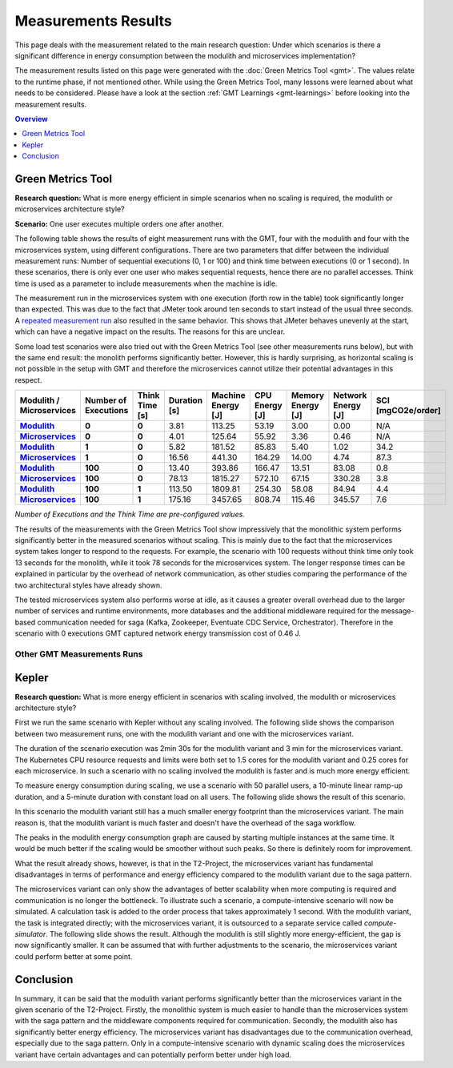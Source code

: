 .. _measurement-results:

====================
Measurements Results
====================

This page deals with the measurement related to the main research question:
Under which scenarios is there a significant difference in energy consumption between the modulith and microservices implementation?

The measurement results listed on this page were generated with the :doc:`Green Metrics Tool <gmt>`. The values relate to the runtime phase, if not mentioned other. While using the Green Metrics Tool, many lessons were learned about what needs to be considered. Please have a look at the section :ref:`GMT Learnings <gmt-learnings>` before looking into the measurement results.

.. contents:: Overview
   :depth: 1
   :local:

Green Metrics Tool
------------------

**Research question:** What is more energy efficient in simple scenarios when no scaling is required, the modulith or microservices architecture style?

**Scenario:** One user executes multiple orders one after another.

The following table shows the results of eight measurement runs with the GMT, four with the modulith and four with the microservices system, using different configurations. There are two parameters that differ between the individual measurement runs: Number of sequential executions (0, 1 or 100) and think time between executions (0 or 1 second). In these scenarios, there is only ever one user who makes sequential requests, hence there are no parallel accesses. Think time is used as a parameter to include measurements when the machine is idle.

The measurement run in the microservices system with one execution (forth row in the table) took significantly longer than expected. This was due to the fact that JMeter took around ten seconds to start instead of the usual three seconds. A `repeated measurement run <https://metrics.green-coding.io/stats.html?id=e8f20671-32f3-44f8-9710-c665a42ae036>`__ also resulted in the same behavior. This shows that JMeter behaves unevenly at the start, which can have a negative impact on the results. The reasons for this are unclear.

Some load test scenarios were also tried out with the Green Metrics Tool (see other measurements runs below), but with the same end result: the monolith performs significantly better. However, this is hardly surprising, as horizontal scaling is not possible in the setup with GMT and therefore the microservices cannot utilize their potential advantages in this respect.

.. list-table::
  :header-rows: 1
  :stub-columns: 3

  * - Modulith / Microservices
    - Number of Executions
    - Think Time [s]
    - Duration [s]
    - Machine Energy [J]
    - CPU Energy [J]
    - Memory Energy [J]
    - Network Energy [J]
    - SCI [mgCO2e/order]
  * - `Modulith <https://metrics.green-coding.io/stats.html?id=f1e0171c-a5f6-4f24-b5e4-558fe334993c>`__
    - 0
    - 0
    - 3.81
    - 113.25
    - 53.19
    - 3.00
    - 0.00
    - N/A
  * - `Microservices <https://metrics.green-coding.io/stats.html?id=e6c84f8f-971e-4401-97b1-3cd75e57c4a9>`__
    - 0
    - 0
    - 4.01
    - 125.64
    - 55.92
    - 3.36
    - 0.46
    - N/A
  * - `Modulith <https://metrics.green-coding.io/stats.html?id=25614e23-d474-4953-a08b-3808f8e46fe6>`__
    - 1
    - 0
    - 5.82
    - 181.52
    - 85.83
    - 5.40
    - 1.02
    - 34.2
  * - `Microservices <https://metrics.green-coding.io/stats.html?id=59ed4330-d15b-465f-933c-9a7d966802f0>`__
    - 1
    - 0
    - 16.56
    - 441.30
    - 164.29
    - 14.00
    - 4.74
    - 87.3
  * - `Modulith <https://metrics.green-coding.io/stats.html?id=7e40ee3b-733e-4b66-aaba-e1e32a412a28>`__
    - 100
    - 0
    - 13.40
    - 393.86
    - 166.47
    - 13.51
    - 83.08
    - 0.8
  * - `Microservices <https://metrics.green-coding.io/stats.html?id=bf22a5c1-670b-4bd2-ba94-ad225cefe7c0>`__
    - 100
    - 0
    - 78.13
    - 1815.27
    - 572.10
    - 67.15
    - 330.28
    - 3.8
  * - `Modulith <https://metrics.green-coding.io/stats.html?id=c8aca13e-428a-4616-8677-93db8ebb0259>`__
    - 100
    - 1
    - 113.50
    - 1809.81
    - 254.30
    - 58.08
    - 84.94
    - 4.4
  * - `Microservices <https://metrics.green-coding.io/stats.html?id=a372a5ed-cb11-45bd-9b4c-8ad626f451bd>`__
    - 100
    - 1
    - 175.16
    - 3457.65
    - 808.74
    - 115.46
    - 345.57
    - 7.6
  
*Number of Executions and the Think Time are pre-configured values.*

The results of the measurements with the Green Metrics Tool show impressively that the monolithic system performs significantly better in the measured scenarios without scaling. This is mainly due to the fact that the microservices system takes longer to respond to the requests. For example, the scenario with 100 requests without think time only took 13 seconds for the monolith, while it took 78 seconds for the microservices system. The longer response times can be explained in particular by the overhead of network communication, as other studies comparing the performance of the two architectural styles have already shown.

The tested microservices system also performs worse at idle, as it causes a greater overall overhead due to the larger number of services and runtime environments, more databases and the additional middleware required for the message-based communication needed for saga (Kafka, Zookeeper, Eventuate CDC Service, Orchestrator). Therefore in the scenario with 0 executions GMT captured network energy transmission cost of 0.46 J.

Other GMT Measurements Runs
~~~~~~~~~~~~~~~~~~~~~~~~~~~

.. collapse:: <strong>30 seconds idle time</strong>

    **Scenario:** One user checks out the inventory, thinks for 30 sec, adds a random product to cart, thinks again, add a second product, thinks again, add a third product, and finally confirms the order.

    .. collapse:: <strong>Measurement</strong>
        :open:

        .. list-table::
          :header-rows: 1
          :stub-columns: 3

          * - Modulith / Microservices
            - Duration [s]
            - Machine Power [W]
            - Machine Energy [J]
            - CPU Energy [J]
            - Memory Energy [J]
            - Network Energy [J]
            - SCI [mgCO2e/order]
          * - `Modulith <https://metrics.green-coding.io/stats.html?id=50008066-07ef-438e-a727-dfcaf1d1c46b>`__
            - 95.72
            - 15.09
            - 1444.10
            - 161.28
            - 46.23
            - 2.47
            - 35.9
          * - `Microservices <https://metrics.green-coding.io/stats.html?id=b3352d36-ba6e-4b9e-9e67-3b5d345a7ff7>`__
            - 106.01
            - 18.05
            - 1913.97
            - 359.95
            - 60.35
            - 18.43
            - 43.9

.. collapse:: <strong>Load Tests</strong>

    **Important: The measurements have some problems and have to be fixed**

    * a long think time was used, so the average CPU usage in all scenario was quite low
    * asynchronous way of the order confirmation in the microservices scenario was not considered
    * compute-intensive component was missing

    **Research questions:**

    * What is more energy efficient in a load test scenario with many parallel users, modulith or microservices?
    * How relevant is the CPU, memory and network?

    **Scenario:** Many users in parallel: Each user checks out the inventory, think for 30-60 sec, add a random product to cart (3 times) and finally confirms the order. Logging of JMeter requests is disabled.

    **Findings:**

    * In these scenarios the Microservices system consumes a lot more energy
    * Comparison in scenario 100 users:
      - Machine Energy: 2949 J vs. 3891 J (+32 %)
      - CPU Energy: 1050 J vs. 370 J (+184 %)
      - Memory Energy: 95 J vs. 136 J (+43 %) 
      - Network Energy: 311 J vs. 717 J (+131 %)
      - CPU Mean: 7.5 % vs. 27.2 %
      - Memory Mean: 1144 MB vs. 3369 MB
    * Conclusion: This comparison is not fair → we need a more compute-intensive scenario

    .. collapse:: <strong>Durations</strong>

        .. list-table::
          :header-rows: 1
          :stub-columns: 2
          :align: left

          * - Modulith / Microservices
            - Number of Users
            - Ramp-up time (pre-configured) [s]
            - Duration [s]
          * - `Modulith <https://metrics.green-coding.io/stats.html?id=9c29b4e9-7ee5-416e-9be5-6d183f14e3fc>`__
            - 100
            - 2
            - 186.26
          * - `Microservices <https://metrics.green-coding.io/stats.html?id=ed9b2b05-740e-4769-a533-15e21154dbb0>`__
            - 100
            - 2
            - 185.92
          * - `Modulith <https://metrics.green-coding.io/stats.html?id=2737a2e8-677c-43c0-a167-57f7e9495160>`__
            - 300
            - 5
            - 175.22
          * - `Microservices <https://metrics.green-coding.io/stats.html?id=2c2f7111-9eaf-42be-854a-3ccb71f41241>`__
            - 300
            - 5
            - 182.88

        All measurement runs with modulith system:

        .. list-table::
          :header-rows: 1
          :stub-columns: 2
          :align: left

          * - Modulith
            - Number of Users
            - Ramp-up time (pre-configured) [s]
            - Duration [s]
          * - `Modulith <https://metrics.green-coding.io/stats.html?id=9c29b4e9-7ee5-416e-9be5-6d183f14e3fc>`__
            - 100
            - 2
            - 186.26
          * - `Modulith <https://metrics.green-coding.io/stats.html?id=eb85a781-4e7b-4570-a7bb-b9cd98ab7ebb>`__
            - 200
            - 2
            - 181.97
          * - `Modulith <https://metrics.green-coding.io/stats.html?id=2737a2e8-677c-43c0-a167-57f7e9495160>`__
            - 300
            - 5
            - 175.22
          * - `Modulith <https://metrics.green-coding.io/stats.html?id=1797131a-8bf2-44af-a845-f5fc462e6de0>`__
            - 400
            - 5
            - 180.08
          * - `Modulith <https://metrics.green-coding.io/stats.html?id=d213415f-584c-407e-ab3b-ebc7c911df30>`__
            - 500
            - 5
            - 182.32


    .. collapse:: <strong>Energy Consumption</strong>

        .. list-table::
          :header-rows: 1
          :stub-columns: 2
          :align: left

          * - Modulith / Microservices
            - Number of Users
            - Machine Power [W]
            - Machine Energy [J]
            - CPU Energy [J]
            - Memory Energy [J]
            - Network Energy [J]
          * - `Modulith <https://metrics.green-coding.io/stats.html?id=9c29b4e9-7ee5-416e-9be5-6d183f14e3fc>`__
            - 100
            - 15.83
            - 2949.27
            - 370.25
            - 94.94
            - 311.21
          * - `Microservices <https://metrics.green-coding.io/stats.html?id=ed9b2b05-740e-4769-a533-15e21154dbb0>`__
            - 100
            - 20.93
            - 3891.40
            - 1050.28
            - 135.97
            - 717.14
          * - `Modulith <https://metrics.green-coding.io/stats.html?id=2737a2e8-677c-43c0-a167-57f7e9495160>`__
            - 300
            - 17.18
            - 3009.78
            - 513.25
            - 100.76
            - 1608.60
          * - `Microservices <https://metrics.green-coding.io/stats.html?id=2c2f7111-9eaf-42be-854a-3ccb71f41241>`__
            - 300
            - 24.57
            - 4493.86
            - 1525.81
            - 173.44
            - 2402.92

        All measurement runs with modulith system:

        .. list-table::
          :header-rows: 1
          :stub-columns: 2
          :align: left

          * - Modulith
            - Number of Users
            - Machine Power [W]
            - Machine Energy [J]
            - CPU Energy [J]
            - Memory Energy [J]
            - Network Energy [J]
          * - `Modulith <https://metrics.green-coding.io/stats.html?id=9c29b4e9-7ee5-416e-9be5-6d183f14e3fc>`__
            - 100
            - 15.83
            - 2949.27
            - 370.25
            - 94.94
            - 311.21
          * - `Modulith <https://metrics.green-coding.io/stats.html?id=eb85a781-4e7b-4570-a7bb-b9cd98ab7ebb>`__
            - 200
            - 16.42
            - 2990.24
            - 449.09
            - 99.10
            - 844.34
          * - `Modulith <https://metrics.green-coding.io/stats.html?id=2737a2e8-677c-43c0-a167-57f7e9495160>`__
            - 300
            - 17.18
            - 3009.78
            - 513.25
            - 100.76
            - 1608.60
          * - `Modulith <https://metrics.green-coding.io/stats.html?id=1797131a-8bf2-44af-a845-f5fc462e6de0>`__
            - 400
            - 17.66
            - 3180.31
            - 610.23
            - 108.03
            - 2588.05
          * - `Modulith <https://metrics.green-coding.io/stats.html?id=d213415f-584c-407e-ab3b-ebc7c911df30>`__
            - 500
            - 18.43
            - 3360.63
            - 687.72
            - 113.05
            - 3781.67


    .. collapse:: <strong>CPU Utilization & Memory Usage</strong>

        Note: JMeter is part of ``system``

        .. list-table::
          :header-rows: 1
          :stub-columns: 1
          :align: left

          * - Modulith / Microservices
            - Number of Users
            - ``system`` CPU Mean [%]
            - ``system`` CPU Max [%]
            - ``system`` Memory Sum Mean [MB]
            - ``system`` Memory Sum Max [MB]
            - ``system`` Memory Sum Min [MB]
          * - `Modulith <https://metrics.green-coding.io/stats.html?id=9c29b4e9-7ee5-416e-9be5-6d183f14e3fc>`__
            - 100
            - 7.52
            - 100.00
            - 1144.43
            - 1199.25
            - 741.55
          * - `Microservices <https://metrics.green-coding.io/stats.html?id=ed9b2b05-740e-4769-a533-15e21154dbb0>`__
            - 100
            - 27.23
            - 100.00
            - 3368.59
            - 3648.12
            - 2708.28
          * - `Modulith <https://metrics.green-coding.io/stats.html?id=2737a2e8-677c-43c0-a167-57f7e9495160>`__
            - 300
            - 14.50
            - 100.00
            - 961.48
            - 1025.16
            - 490.38
          * - `Microservices <?>`__
            - 300
            - 43.17
            - 100.00
            - 3553.26
            - 3829.44
            - 2670.32

        All measurement runs with modulith system:

        .. list-table::
          :header-rows: 1
          :stub-columns: 1
          :align: left

          * - Modulith
            - Number of Users
            - ``system`` CPU Mean [%]
            - ``system`` CPU Max [%]
            - ``system`` Memory Sum Mean [MB]
            - ``system`` Memory Sum Max [MB]
            - ``system`` Memory Sum Min [MB]
          * - `Modulith <https://metrics.green-coding.io/stats.html?id=9c29b4e9-7ee5-416e-9be5-6d183f14e3fc>`__
            - 100
            - 7.52
            - 100.00
            - 1144.43
            - 1199.25
            - 741.55
          * - `Modulith <https://metrics.green-coding.io/stats.html?id=eb85a781-4e7b-4570-a7bb-b9cd98ab7ebb>`__
            - 200
            - 10.83
            - 100.00
            - 956.88
            - 1022.09
            - 505.19
          * - `Modulith <https://metrics.green-coding.io/stats.html?id=2737a2e8-677c-43c0-a167-57f7e9495160>`__
            - 300
            - 14.50
            - 100.00
            - 961.48
            - 1025.16
            - 490.38
          * - `Modulith <https://metrics.green-coding.io/stats.html?id=1797131a-8bf2-44af-a845-f5fc462e6de0>`__
            - 400
            - 17.15
            - 100.00
            - 1041.08
            - 1132.27
            - 536.1
          * - `Modulith <https://metrics.green-coding.io/stats.html?id=d213415f-584c-407e-ab3b-ebc7c911df30>`__
            - 500
            - 19.97
            - 100.00
            - 1104.04
            - 1202.52
            - 507.04

Kepler
------

**Research question:** What is more energy efficient in scenarios with scaling involved, the modulith or microservices architecture style?

First we run the same scenario with Kepler without any scaling involved.
The following slide shows the comparison between two measurement runs, one with the modulith variant and one with the microservices variant.

.. image:: ../images/results_k8s_without_scaling.jpg
   :name: results_k8s_without_scaling
   :alt: Comparison of the energy consumption of the scenario without scaling behavior between the two variants visualized with Grafana.

The duration of the scenario execution was 2min 30s for the modulith variant and 3 min for the microservices variant.
The Kubernetes CPU resource requests and limits were both set to 1.5 cores for the modulith variant and 0.25 cores for each microservice.
In such a scenario with no scaling involved the modulith is faster and is much more energy efficient.

To measure energy consumption during scaling, we use a scenario with 50 parallel users, a 10-minute linear ramp-up duration, and a 5-minute duration with constant load on all users.
The following slide shows the result of this scenario.

.. image:: ../images/results_k8s_with_scaling.jpg
   :name: results_k8s_with_scaling
   :alt: Comparison of the energy consumption of a scenario with 50 parallel users and scaling behavior between the two variants visualized with Grafana.

In this scenario the modulith variant still has a much smaller energy footprint than the microservices variant.
The main reason is, that the modulith variant is much faster and doesn't have the overhead of the saga workflow.

The peaks in the modulith energy consumption graph are caused by starting multiple instances at the same time.
It would be much better if the scaling would be smoother without such peaks.
So there is definitely room for improvement. 

What the result already shows, however, is that in the T2-Project, the microservices variant has fundamental disadvantages in terms of performance and energy efficiency compared to the modulith variant due to the saga pattern.

The microservices variant can only show the advantages of better scalability when more computing is required and communication is no longer the bottleneck.
To illustrate such a scenario, a compute-intensive scenario will now be simulated.
A calculation task is added to the order process that takes approximately 1 second.
With the modulith variant, the task is integrated directly; with the microservices variant, it is outsourced to a separate service called `compute-simulator`.
The following slide shows the result.
Although the modulith is still slightly more energy-efficient, the gap is now significantly smaller.
It can be assumed that with further adjustments to the scenario, the microservices variant could perform better at some point.

.. image:: ../images/results_k8s_with_scaling_compute_intensive.jpg
   :name: results_k8s_with_scaling_compute_intensive
   :alt: Comparison of the energy consumption of a compute-intensive scenario between the two variants visualized with Grafana.

Conclusion
----------

In summary, it can be said that the modulith variant performs significantly better than the microservices variant in the given scenario of the T2-Project.
Firstly, the monolithic system is much easier to handle than the microservices system with the saga pattern and the middleware components required for communication. Secondly, the modulith also has significantly better energy efficiency. The microservices variant has disadvantages due to the communication overhead, especially due to the saga pattern. Only in a compute-intensive scenario with dynamic scaling does the microservices variant have certain advantages and can potentially perform better under high load.
